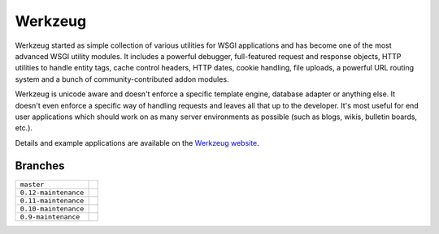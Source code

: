 Werkzeug
========

Werkzeug started as simple collection of various utilities for WSGI
applications and has become one of the most advanced WSGI utility
modules.  It includes a powerful debugger, full-featured request and
response objects, HTTP utilities to handle entity tags, cache control
headers, HTTP dates, cookie handling, file uploads, a powerful URL
routing system and a bunch of community-contributed addon modules.

Werkzeug is unicode aware and doesn't enforce a specific template
engine, database adapter or anything else.  It doesn't even enforce
a specific way of handling requests and leaves all that up to the
developer. It's most useful for end user applications which should work
on as many server environments as possible (such as blogs, wikis,
bulletin boards, etc.).

Details and example applications are available on the
`Werkzeug website <http://werkzeug.pocoo.org/>`_.


Branches
--------

+----------------------+-------------------------------------------------------------------------------+
| ``master``           | .. image:: https://travis-ci.org/pallets/werkzeug.svg?branch=master           |
|                      |     :target: https://travis-ci.org/pallets/werkzeug                           |
+----------------------+-------------------------------------------------------------------------------+
| ``0.12-maintenance`` | .. image:: https://travis-ci.org/pallets/werkzeug.svg?branch=0.12-maintenance |
|                      |     :target: https://travis-ci.org/pallets/werkzeug                           |
+----------------------+-------------------------------------------------------------------------------+
| ``0.11-maintenance`` | .. image:: https://travis-ci.org/pallets/werkzeug.svg?branch=0.11-maintenance |
|                      |     :target: https://travis-ci.org/pallets/werkzeug                           |
+----------------------+-------------------------------------------------------------------------------+
| ``0.10-maintenance`` | .. image:: https://travis-ci.org/pallets/werkzeug.svg?branch=0.10-maintenance |
|                      |     :target: https://travis-ci.org/pallets/werkzeug                           |
+----------------------+-------------------------------------------------------------------------------+
| ``0.9-maintenance``  | .. image:: https://travis-ci.org/pallets/werkzeug.svg?branch=0.9-maintenance  |
|                      |     :target: https://travis-ci.org/pallets/werkzeug                           |
+----------------------+-------------------------------------------------------------------------------+
